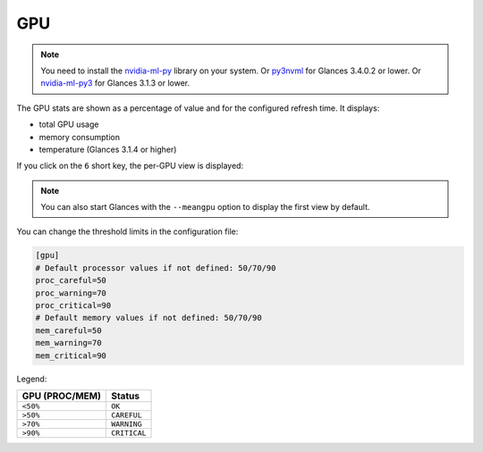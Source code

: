 .. _gpu:

GPU
===

.. note::
    You need to install the `nvidia-ml-py`_ library on your system.
    Or `py3nvml`_ for Glances 3.4.0.2 or lower.
    Or `nvidia-ml-py3`_ for Glances 3.1.3 or lower.

The GPU stats are shown as a percentage of value and for the configured
refresh time. It displays:

- total GPU usage
- memory consumption
- temperature (Glances 3.1.4 or higher)

.. image:: ../_static/gpu.png

If you click on the ``6`` short key, the per-GPU view is displayed:

.. image:: ../_static/pergpu.png

.. note::
    You can also start Glances with the ``--meangpu`` option to display
    the first view by default.

You can change the threshold limits in the configuration file:

.. code-block:: ini

      [gpu]
      # Default processor values if not defined: 50/70/90
      proc_careful=50
      proc_warning=70
      proc_critical=90
      # Default memory values if not defined: 50/70/90
      mem_careful=50
      mem_warning=70
      mem_critical=90

Legend:

============== ============
GPU (PROC/MEM) Status
============== ============
``<50%``       ``OK``
``>50%``       ``CAREFUL``
``>70%``       ``WARNING``
``>90%``       ``CRITICAL``
============== ============

.. _nvidia-ml-py: https://pypi.org/project/nvidia-ml-py/
.. _py3nvml: https://pypi.org/project/py3nvml/
.. _nvidia-ml-py3: https://pypi.org/project/nvidia-ml-py3/
